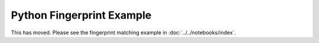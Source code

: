 Python Fingerprint Example
======================================================================

This has moved.
Please see the fingerprint matching example in :doc:`../../notebooks/index`.
